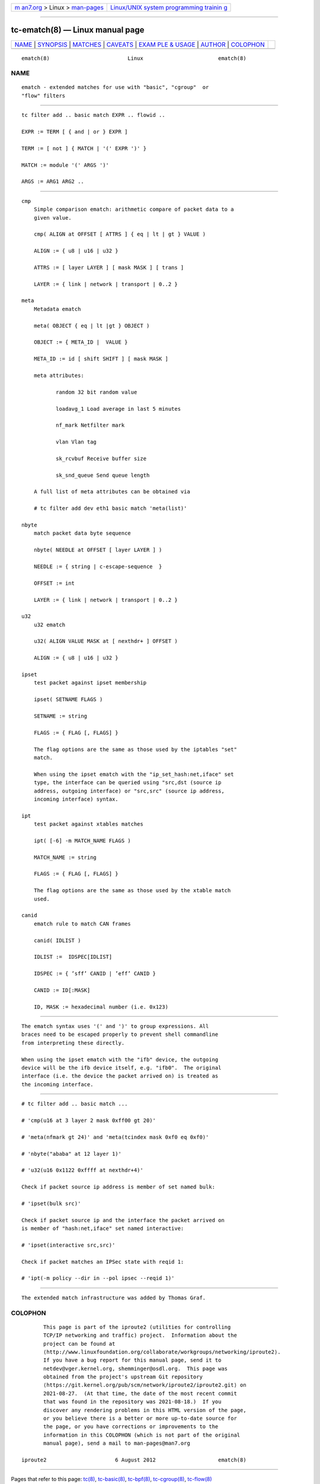 .. container:: page-top

.. container:: nav-bar

   +----------------------------------+----------------------------------+
   | `m                               | `Linux/UNIX system programming   |
   | an7.org <../../../index.html>`__ | trainin                          |
   | > Linux >                        | g <http://man7.org/training/>`__ |
   | `man-pages <../index.html>`__    |                                  |
   +----------------------------------+----------------------------------+

--------------

tc-ematch(8) — Linux manual page
================================

+-----------------------------------+-----------------------------------+
| `NAME <#NAME>`__ \|               |                                   |
| `SYNOPSIS <#SYNOPSIS>`__ \|       |                                   |
| `MATCHES <#MATCHES>`__ \|         |                                   |
| `CAVEATS <#CAVEATS>`__ \|         |                                   |
| `EXAM                             |                                   |
| PLE & USAGE <#EXAMPLE_&_USAGE>`__ |                                   |
| \| `AUTHOR <#AUTHOR>`__ \|        |                                   |
| `COLOPHON <#COLOPHON>`__          |                                   |
+-----------------------------------+-----------------------------------+
| .. container:: man-search-box     |                                   |
+-----------------------------------+-----------------------------------+

::

   ematch(8)                         Linux                        ematch(8)

NAME
-------------------------------------------------

::

          ematch - extended matches for use with "basic", "cgroup"  or
          "flow" filters


---------------------------------------------------------

::

          tc filter add .. basic match EXPR .. flowid ..

          EXPR := TERM [ { and | or } EXPR ]

          TERM := [ not ] { MATCH | '(' EXPR ')' }

          MATCH := module '(' ARGS ')'

          ARGS := ARG1 ARG2 ..


-------------------------------------------------------

::

      cmp
          Simple comparison ematch: arithmetic compare of packet data to a
          given value.

          cmp( ALIGN at OFFSET [ ATTRS ] { eq | lt | gt } VALUE )

          ALIGN := { u8 | u16 | u32 }

          ATTRS := [ layer LAYER ] [ mask MASK ] [ trans ]

          LAYER := { link | network | transport | 0..2 }

      meta
          Metadata ematch

          meta( OBJECT { eq | lt |gt } OBJECT )

          OBJECT := { META_ID |  VALUE }

          META_ID := id [ shift SHIFT ] [ mask MASK ]

          meta attributes:

                 random 32 bit random value

                 loadavg_1 Load average in last 5 minutes

                 nf_mark Netfilter mark

                 vlan Vlan tag

                 sk_rcvbuf Receive buffer size

                 sk_snd_queue Send queue length

          A full list of meta attributes can be obtained via

          # tc filter add dev eth1 basic match 'meta(list)'

      nbyte
          match packet data byte sequence

          nbyte( NEEDLE at OFFSET [ layer LAYER ] )

          NEEDLE := { string | c-escape-sequence  }

          OFFSET := int

          LAYER := { link | network | transport | 0..2 }

      u32
          u32 ematch

          u32( ALIGN VALUE MASK at [ nexthdr+ ] OFFSET )

          ALIGN := { u8 | u16 | u32 }

      ipset
          test packet against ipset membership

          ipset( SETNAME FLAGS )

          SETNAME := string

          FLAGS := { FLAG [, FLAGS] }

          The flag options are the same as those used by the iptables "set"
          match.

          When using the ipset ematch with the "ip_set_hash:net,iface" set
          type, the interface can be queried using "src,dst (source ip
          address, outgoing interface) or "src,src" (source ip address,
          incoming interface) syntax.

      ipt
          test packet against xtables matches

          ipt( [-6] -m MATCH_NAME FLAGS )

          MATCH_NAME := string

          FLAGS := { FLAG [, FLAGS] }

          The flag options are the same as those used by the xtable match
          used.

      canid
          ematch rule to match CAN frames

          canid( IDLIST )

          IDLIST :=  IDSPEC[IDLIST]

          IDSPEC := { ’sff’ CANID | ’eff’ CANID }

          CANID := ID[:MASK]

          ID, MASK := hexadecimal number (i.e. 0x123)


-------------------------------------------------------

::

          The ematch syntax uses '(' and ')' to group expressions. All
          braces need to be escaped properly to prevent shell commandline
          from interpreting these directly.

          When using the ipset ematch with the "ifb" device, the outgoing
          device will be the ifb device itself, e.g. "ifb0".  The original
          interface (i.e. the device the packet arrived on) is treated as
          the incoming interface.


-----------------------------------------------------------------------

::

          # tc filter add .. basic match ...

          # 'cmp(u16 at 3 layer 2 mask 0xff00 gt 20)'

          # 'meta(nfmark gt 24)' and 'meta(tcindex mask 0xf0 eq 0xf0)'

          # 'nbyte("ababa" at 12 layer 1)'

          # 'u32(u16 0x1122 0xffff at nexthdr+4)'

          Check if packet source ip address is member of set named bulk:

          # 'ipset(bulk src)'

          Check if packet source ip and the interface the packet arrived on
          is member of "hash:net,iface" set named interactive:

          # 'ipset(interactive src,src)'

          Check if packet matches an IPSec state with reqid 1:

          # 'ipt(-m policy --dir in --pol ipsec --reqid 1)'


-----------------------------------------------------

::

          The extended match infrastructure was added by Thomas Graf.

COLOPHON
---------------------------------------------------------

::

          This page is part of the iproute2 (utilities for controlling
          TCP/IP networking and traffic) project.  Information about the
          project can be found at 
          ⟨http://www.linuxfoundation.org/collaborate/workgroups/networking/iproute2⟩.
          If you have a bug report for this manual page, send it to
          netdev@vger.kernel.org, shemminger@osdl.org.  This page was
          obtained from the project's upstream Git repository
          ⟨https://git.kernel.org/pub/scm/network/iproute2/iproute2.git⟩ on
          2021-08-27.  (At that time, the date of the most recent commit
          that was found in the repository was 2021-08-18.)  If you
          discover any rendering problems in this HTML version of the page,
          or you believe there is a better or more up-to-date source for
          the page, or you have corrections or improvements to the
          information in this COLOPHON (which is not part of the original
          manual page), send a mail to man-pages@man7.org

   iproute2                      6 August 2012                    ematch(8)

--------------

Pages that refer to this page: `tc(8) <../man8/tc.8.html>`__, 
`tc-basic(8) <../man8/tc-basic.8.html>`__, 
`tc-bpf(8) <../man8/tc-bpf.8.html>`__, 
`tc-cgroup(8) <../man8/tc-cgroup.8.html>`__, 
`tc-flow(8) <../man8/tc-flow.8.html>`__

--------------

--------------

.. container:: footer

   +-----------------------+-----------------------+-----------------------+
   | HTML rendering        |                       | |Cover of TLPI|       |
   | created 2021-08-27 by |                       |                       |
   | `Michael              |                       |                       |
   | Ker                   |                       |                       |
   | risk <https://man7.or |                       |                       |
   | g/mtk/index.html>`__, |                       |                       |
   | author of `The Linux  |                       |                       |
   | Programming           |                       |                       |
   | Interface <https:     |                       |                       |
   | //man7.org/tlpi/>`__, |                       |                       |
   | maintainer of the     |                       |                       |
   | `Linux man-pages      |                       |                       |
   | project <             |                       |                       |
   | https://www.kernel.or |                       |                       |
   | g/doc/man-pages/>`__. |                       |                       |
   |                       |                       |                       |
   | For details of        |                       |                       |
   | in-depth **Linux/UNIX |                       |                       |
   | system programming    |                       |                       |
   | training courses**    |                       |                       |
   | that I teach, look    |                       |                       |
   | `here <https://ma     |                       |                       |
   | n7.org/training/>`__. |                       |                       |
   |                       |                       |                       |
   | Hosting by `jambit    |                       |                       |
   | GmbH                  |                       |                       |
   | <https://www.jambit.c |                       |                       |
   | om/index_en.html>`__. |                       |                       |
   +-----------------------+-----------------------+-----------------------+

--------------

.. container:: statcounter

   |Web Analytics Made Easy - StatCounter|

.. |Cover of TLPI| image:: https://man7.org/tlpi/cover/TLPI-front-cover-vsmall.png
   :target: https://man7.org/tlpi/
.. |Web Analytics Made Easy - StatCounter| image:: https://c.statcounter.com/7422636/0/9b6714ff/1/
   :class: statcounter
   :target: https://statcounter.com/
